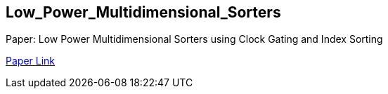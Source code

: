 == Low_Power_Multidimensional_Sorters

Paper: Low Power Multidimensional Sorters using Clock Gating and Index Sorting
 
https://ieeexplore.ieee.org/document/10234758[Paper Link]

